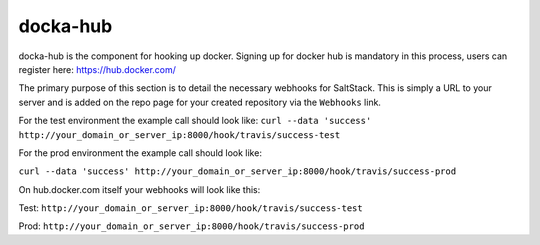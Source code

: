 docka-hub
=========

docka-hub is the component for hooking up docker. Signing up for docker hub is
mandatory in this process, users can register here: https://hub.docker.com/ 

The primary purpose of this section is to detail the necessary webhooks for
SaltStack. This is simply a URL to your server and is added on the repo
page for your created repository via the ``Webhooks`` link.

For the test environment the example call should look like:
``curl --data 'success' http://your_domain_or_server_ip:8000/hook/travis/success-test``

For the prod environment the example call should look like:

``curl --data 'success' http://your_domain_or_server_ip:8000/hook/travis/success-prod``

On hub.docker.com itself your webhooks will look like this:

Test: ``http://your_domain_or_server_ip:8000/hook/travis/success-test``

Prod: ``http://your_domain_or_server_ip:8000/hook/travis/success-prod``


